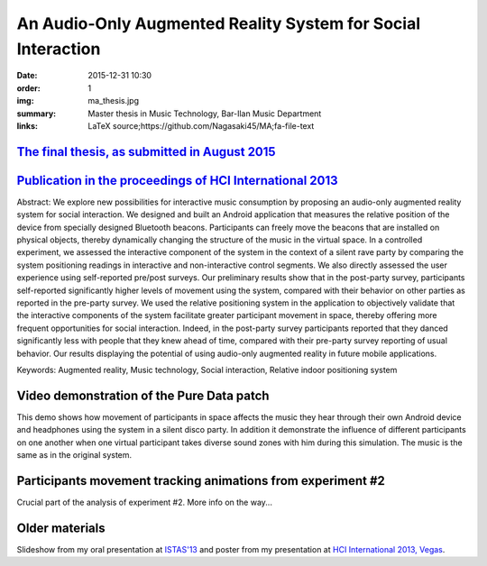 An Audio-Only Augmented Reality System for Social Interaction
#############################################################

:date: 2015-12-31 10:30
:order: 1
:img: ma_thesis.jpg
:summary: Master thesis in Music Technology, Bar-Ilan Music Department
:links: LaTeX source;https://github.com/Nagasaki45/MA;fa-file-text

`The final thesis, as submitted in August 2015 </pdfs/Gurion%20-%20An%20Audio-Only%20Augmented%20Reality%20System%20for%20Social%20Interaction.pdf>`_
*****************************************************************************************************************************************************

`Publication in the proceedings of HCI International 2013 </pdfs/Gurion%20and%20Jacoby%20-%20Audio-Only%20Augmented%20Reality%20System%20for%20Social%20Interaction.pdf>`_
**************************************************************************************************************************************************************************

Abstract:
We explore new possibilities for interactive music consumption by
proposing an audio-only augmented reality system for social interaction.
We designed and built an Android application that measures the relative
position of the device from specially designed Bluetooth beacons.
Participants can freely move the beacons that are installed on physical
objects, thereby dynamically changing the structure of the music in the
virtual space. In a controlled experiment, we assessed the interactive
component of the system in the context of a silent rave party by
comparing the system positioning readings in interactive and
non-interactive control segments. We also directly assessed the user
experience using self-reported pre/post surveys. Our preliminary results
show that in the post-party survey, participants self-reported
significantly higher levels of movement using the system, compared with
their behavior on other parties as reported in the pre-party survey. We
used the relative positioning system in the application to objectively
validate that the interactive components of the system facilitate
greater participant movement in space, thereby offering more frequent
opportunities for social interaction. Indeed, in the post-party survey
participants reported that they danced significantly less with people
that they knew ahead of time, compared with their pre-party survey
reporting of usual behavior. Our results displaying the potential of
using audio-only augmented reality in future mobile applications.

Keywords: Augmented reality, Music technology, Social interaction, Relative indoor positioning system

Video demonstration of the Pure Data patch
******************************************

This demo shows how movement of participants in space affects the music they hear through their own Android device and headphones using the system in a silent disco party. In addition it demonstrate the influence of different participants on one another when one virtual participant takes diverse sound zones with him during this simulation. The music is the same as in the original system.

.. youtube:: 2kJoeD2iWBA

Participants movement tracking animations from experiment #2
************************************************************

Crucial part of the analysis of experiment #2. More info on the way...

.. youtube:: eMvRYz-3hrk?list=PLp02SUiCrWeRsm7KUHTFC-CyPiAD6B6Km

Older materials
***************

Slideshow from my oral presentation at `ISTAS'13 <http://sites.ieee.org/istas-2013/>`_ and poster from my presentation at `HCI International 2013, Vegas <http://hcii2013.org/>`_.

.. TODO add slideshow and poster.
